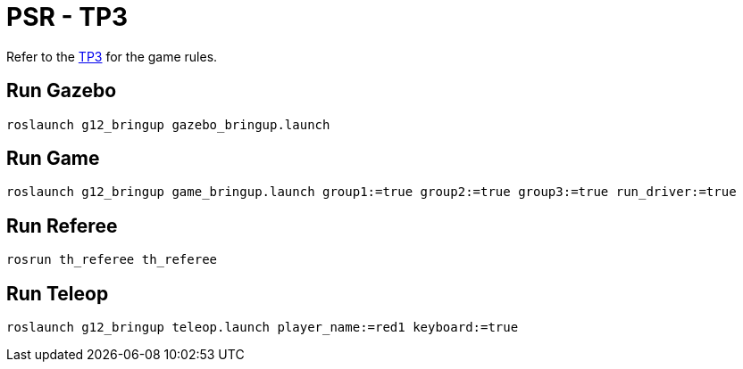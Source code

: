 = PSR - TP3

Refer to the link:TP3.adoc[TP3] for the game rules.

== Run Gazebo

[source, bash]
----
roslaunch g12_bringup gazebo_bringup.launch
----

== Run Game

[source, bash]
----
roslaunch g12_bringup game_bringup.launch group1:=true group2:=true group3:=true run_driver:=true
----

== Run Referee

[source, bash]
----
rosrun th_referee th_referee
----

== Run Teleop

[source, bash]
----
roslaunch g12_bringup teleop.launch player_name:=red1 keyboard:=true
----